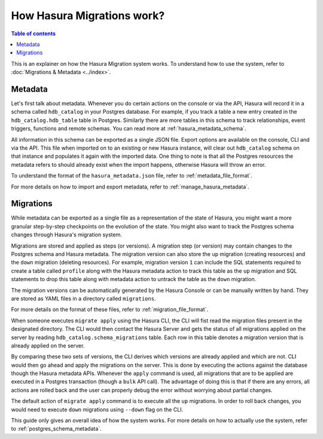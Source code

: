 How Hasura Migrations work?
===========================

.. contents:: Table of contents
  :backlinks: none
  :depth: 1
  :local:

This is an explainer on how the Hasura Migration system works. To understand how
to use the system, refer to :doc:`Migrations & Metadata <../index>`.

Metadata
--------

Let's first talk about metadata. Whenever you do certain actions on the console
or via the API, Hasura will record it in a schema called ``hdb_catalog`` in your
Postgres database. For example, if you track a table a new entry created in the
``hdb_catalog.hdb_table`` table in Postgres. Similarly there are more tables in
this schema to track relationships, event triggers, functions and remote
schemas. You can read more at :ref:`hasura_metadata_schema`.

All information in this schema can be exported as a single JSON file. Export
options are available on the console, CLI and via the API. This file when
imported on to an existing or new Hasura instance, will clear out
``hdb_catalog`` schema on that instance and populates it again with the imported
data. One thing to note is that all the Postgres resources the metadata refers
to should already exist when the import happens, otherwise Hasura will throw an
error. 

To understand the format of the ``hasura_metadata.json`` file, refer to :ref:`metadata_file_format`.

For more details on how to import and export metadata, refer to :ref:`manage_hasura_metadata`.

Migrations
----------

While metadata can be exported as a single file as a representation of the state
of Hasura, you might want a more granular step-by-step checkpoints on the
evolution of the state. You might also want to track the Postgres schema changes
through Hasura's migration system.

Migrations are stored and applied as steps (or versions). A migration step (or
version) may contain changes to the Postgres schema and Hasura metadata. The
migration version can also store the ``up`` migration (creating resources) and
the ``down`` migration (deleting resources). For example, migration version
``1`` can include the SQL statements required to create a table called
``profile`` along with the Hasura metadata action to track this table as the
``up`` migration and SQL statements to drop this table along with metadata
action to untrack the table as the ``down`` migration.

The migration versions can be automatically generated by the Hasura Console or
can be manually written by hand. They are stored as YAML files in a directory
called ``migrations``.

For more details on the format of these files, refer to
:ref:`migration_file_format`.

When someone executes ``migrate apply`` using the Hasura CLI, the CLI will fist
read the migration files present in the designated directory. The CLI would then
contact the Hasura Server and gets the status of all migrations applied on the
server by reading ``hdb_catalog.schema_migrations`` table. Each row in this
table denotes a migration version that is already applied on the server.

By comparing these two sets of versions, the CLI derives which versions are
already applied and which are not. CLI would then go ahead and apply the
migrations on the server. This is done by executing the actions against the
database though the Hasura metadata APIs. Whenever the ``apply`` command is
used, all migrations that are to be applied are executed in a Postgres
transaction (though a ``bulk`` API call). The advantage of doing this is that if
there are any errors, all actions are rolled back and the user can properly
debug the error without worrying about partial changes.

The default action of ``migrate apply`` command is to execute all the ``up``
migrations. In order to roll back changes, you would need to execute ``down``
migrations using ``--down`` flag on the CLI.

This guide only gives an overall idea of how the system works. For more details
on how to actually use the system, refer to :ref:`postgres_schema_metadata`.
